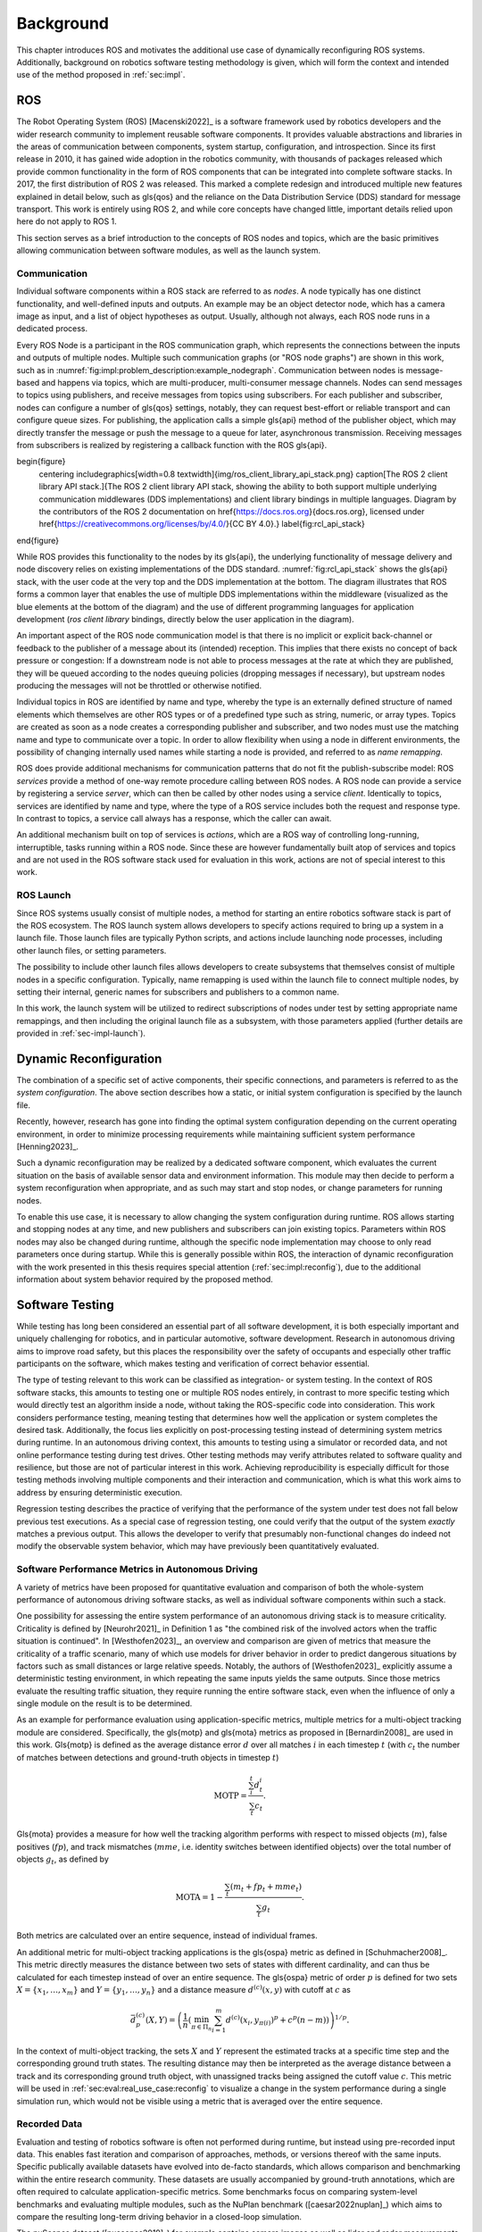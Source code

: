 .. _sec-bg:

**********
Background
**********

This chapter introduces ROS and motivates the additional use case of dynamically reconfiguring ROS systems.
Additionally, background on robotics software testing methodology is given, which will form the context and intended use of the method proposed in :ref:`sec:impl`.

ROS
===

The Robot Operating System (ROS) [Macenski2022]_ is a software framework used by robotics developers and the wider research community to implement reusable software components.
It provides valuable abstractions and libraries in the areas of communication between components, system startup, configuration, and introspection.
Since its first release in 2010, it has gained wide adoption in the robotics community, with thousands of packages released which provide common functionality in the form of ROS components that can be integrated into complete software stacks.
In 2017, the first distribution of ROS 2 was released.
This marked a complete redesign and introduced multiple new features explained in detail below, such as \gls{qos} and the reliance on the Data Distribution Service (DDS) standard for message transport.
This work is entirely using ROS 2, and while core concepts have changed little, important details relied upon here do not apply to ROS 1.

This section serves as a brief introduction to the concepts of ROS nodes and topics, which are the basic primitives allowing communication between software modules, as well as the launch system.

Communication
-------------

Individual software components within a ROS stack are referred to as *nodes*.
A node typically has one distinct functionality, and well-defined inputs and outputs.
An example may be an object detector node, which has a camera image as input, and a list of object hypotheses as output.
Usually, although not always, each ROS node runs in a dedicated process.

Every ROS Node is a participant in the ROS communication graph, which represents the connections between the inputs and outputs of multiple nodes.
Multiple such communication graphs (or "ROS node graphs") are shown in this work, such as in :numref:`fig:impl:problem_description:example_nodegraph`.
Communication between nodes is message-based and happens via topics, which are multi-producer, multi-consumer message channels.
Nodes can send messages to topics using publishers, and receive messages from topics using subscribers.
For each publisher and subscriber, nodes can configure a number of \gls{qos} settings, notably, they can request best-effort or reliable transport and can configure queue sizes.
For publishing, the application calls a simple \gls{api} method of the publisher object, which may directly transfer the message or push the message to a queue for later, asynchronous transmission.
Receiving messages from subscribers is realized by registering a callback function with the ROS \gls{api}.

\begin{figure}
    \centering
    \includegraphics[width=0.8 \textwidth]{img/ros_client_library_api_stack.png}
    \caption[The ROS 2 client library API stack.]{The ROS 2 client library API stack, showing the ability to both support multiple underlying communication middlewares (DDS implementations) and client library bindings in multiple languages. Diagram by the contributors of the ROS 2 documentation on \href{https://docs.ros.org}{docs.ros.org}, licensed under \href{https://creativecommons.org/licenses/by/4.0/}{CC BY 4.0}.}
    \label{fig:rcl_api_stack}
\end{figure}

While ROS provides this functionality to the nodes by its \gls{api}, the underlying functionality of message delivery and node discovery relies on existing implementations of the DDS standard.
:numref:`fig:rcl_api_stack` shows the \gls{api} stack, with the user code at the very top and the DDS implementation at the bottom.
The diagram illustrates that ROS forms a common layer that enables the use of multiple DDS implementations within the middleware (visualized as the blue elements at the bottom of the diagram) and the use of different programming languages for application development (*ros client library* bindings, directly below the user application in the diagram).

An important aspect of the ROS node communication model is that there is no implicit or explicit back-channel or feedback to the publisher of a message about its (intended) reception.
This implies that there exists no concept of back pressure or congestion:
If a downstream node is not able to process messages at the rate at which they are published, they will be queued according to the nodes queuing policies (dropping messages if necessary), but upstream nodes producing the messages will not be throttled or otherwise notified.

Individual topics in ROS are identified by name and type, whereby the type is an externally defined structure of named elements which themselves are other ROS types or of a predefined type such as string, numeric, or array types.
Topics are created as soon as a node creates a corresponding publisher and subscriber, and two nodes must use the matching name and type to communicate over a topic.
In order to allow flexibility when using a node in different environments, the possibility of changing internally used names while starting a node is provided, and referred to as *name remapping*.

ROS does provide additional mechanisms for communication patterns that do not fit the publish-subscribe model:
ROS *services* provide a method of one-way remote procedure calling between ROS nodes.
A ROS node can provide a service by registering a service *server*, which can then be called by other nodes using a service *client*.
Identically to topics, services are identified by name and type, where the type of a ROS service includes both the request and response type.
In contrast to topics, a service call always has a response, which the caller can await.

An additional mechanism built on top of services is *actions*, which are a ROS way of controlling long-running, interruptible, tasks running within a ROS node.
Since these are however fundamentally built atop of services and topics and are not used in the ROS software stack used for evaluation in this work, actions are not of special interest to this work.

ROS Launch
----------

Since ROS systems usually consist of multiple nodes, a method for starting an entire robotics software stack is part of the ROS ecosystem.
The ROS launch system allows developers to specify actions required to bring up a system in a launch file.
Those launch files are typically Python scripts, and actions include launching node processes, including other launch files, or setting parameters.

The possibility to include other launch files allows developers to create subsystems that themselves consist of multiple nodes in a specific configuration.
Typically, name remapping is used within the launch file to connect multiple nodes, by setting their internal, generic names for subscribers and publishers to a common name.

In this work, the launch system will be utilized to redirect subscriptions of nodes under test by setting appropriate name remappings, and then including the original launch file as a subsystem, with those parameters applied (further details are provided in :ref:`sec-impl-launch`).

.. _sec-bg-reconfig:

Dynamic Reconfiguration
=======================

The combination of a specific set of active components, their specific connections, and parameters is referred to as the *system configuration*.
The above section describes how a static, or initial system configuration is specified by the launch file.

Recently, however, research has gone into finding the optimal system configuration depending on the current operating environment, in order to minimize processing requirements while maintaining sufficient system performance [Henning2023]_.

Such a dynamic reconfiguration may be realized by a dedicated software component, which evaluates the current situation on the basis of available sensor data and environment information.
This module may then decide to perform a system reconfiguration when appropriate, and as such may start and stop nodes, or change parameters for running nodes.

To enable this use case, it is necessary to allow changing the system configuration during runtime.
ROS allows starting and stopping nodes at any time, and new publishers and subscribers can join existing topics.
Parameters within ROS nodes may also be changed during runtime, although the specific node implementation may choose to only read parameters once during startup.
While this is generally possible within ROS, the interaction of dynamic reconfiguration with the work presented in this thesis requires special attention (:ref:`sec:impl:reconfig`), due to the additional information about system behavior required by the proposed method.

.. _sec-bg-software_testing:
Software Testing
================

While testing has long been considered an essential part of all software development, it is both especially important and uniquely challenging for robotics, and in particular automotive, software development.
Research in autonomous driving aims to improve road safety, but this places the responsibility over the safety of occupants and especially other traffic participants on the software, which makes testing and verification of correct behavior essential.

The type of testing relevant to this work can be classified as integration- or system testing.
In the context of ROS software stacks, this amounts to testing one or multiple ROS nodes entirely, in contrast to more specific testing which would directly test an algorithm inside a node, without taking the ROS-specific code into consideration.
This work considers performance testing, meaning testing that determines how well the application or system completes the desired task.
Additionally, the focus lies explicitly on post-processing testing instead of determining system metrics during runtime.
In an autonomous driving context, this amounts to testing using a simulator or recorded data, and not online performance testing during test drives.
Other testing methods may verify attributes related to software quality and resilience, but those are not of particular interest in this work.
Achieving reproducibility is especially difficult for those testing methods involving multiple components and their interaction and communication, which is what this work aims to address by ensuring deterministic execution.

Regression testing describes the practice of verifying that the performance of the system under test does not fall below previous test executions.
As a special case of regression testing, one could verify that the output of the system *exactly* matches a previous output.
This allows the developer to verify that presumably non-functional changes do indeed not modify the observable system behavior, which may have previously been quantitatively evaluated.

.. _sec-bg-metrics:

Software Performance Metrics in Autonomous Driving
--------------------------------------------------

A variety of metrics have been proposed for quantitative evaluation and comparison of both the whole-system performance of autonomous driving software stacks, as well as individual software components within such a stack.

One possibility for assessing the entire system performance of an autonomous driving stack is to measure criticality.
Criticality is defined by [Neurohr2021]_ in Definition 1 as "the combined risk of the involved actors when the
traffic situation is continued".
In [Westhofen2023]_, an overview and comparison are given of metrics that measure the criticality of a traffic scenario, many of which use models for driver behavior in order to predict dangerous situations by factors such as small distances or large relative speeds.
Notably, the authors of [Westhofen2023]_ explicitly assume a deterministic testing environment, in which repeating the same inputs yields the same outputs.
Since those metrics evaluate the resulting traffic situation, they require running the entire software stack, even when the influence of only a single module on the result is to be determined.

As an example for performance evaluation using application-specific metrics, multiple metrics for a multi-object tracking module are considered.
Specifically, the \gls{motp} and \gls{mota} metrics as proposed in [Bernardin2008]_ are used in this work.
\Gls{motp} is defined as the average distance error :math:`d` over all matches :math:`i` in each timestep :math:`t` (with :math:`c_t` the number of matches between detections and ground-truth objects in timestep :math:`t`)

.. math::

   \text{MOTP} = \frac{\sum_i^t{d_t^i}}{\sum_t{c_t}}.

\Gls{mota} provides a measure for how well the tracking algorithm performs with respect to missed objects (:math:`m`), false positives (:math:`fp`), and track mismatches (:math:`mme`, i.e. identity switches between identified objects) over the total number of objects :math:`g_t`, as defined by

.. math::

   \text{MOTA} = 1 - \frac{\sum_t{(m_t+fp_t+mme_t)}}{\sum_t{g_t}}.

Both metrics are calculated over an entire sequence, instead of individual frames.

An additional metric for multi-object tracking applications is the \gls{ospa} metric as defined in [Schuhmacher2008]_.
This metric directly measures the distance between two sets of states with different cardinality, and can thus be calculated for each timestep instead of over an entire sequence.
The \gls{ospa} metric of order :math:`p` is defined for two sets :math:`X = \{ x_1, \dots, x_m \}` and :math:`Y = \{y_1, \dots, y_n\}` and a distance measure :math:`d^{(c)}(x,y)` with cutoff at :math:`c` as

.. math::

   \bar{d}_p^{(c)}(X, Y) = \left( \frac{1}{n} \left( \min_{\pi \in \Pi_n} \sum_{i=1}^m d^{(c)}(x_i, y_{\pi(i)})^p + c^p(n-m) \right)  \right)^{1/p}.

In the context of multi-object tracking, the sets :math:`X` and :math:`Y` represent the estimated tracks at a specific time step and the corresponding ground truth states.
The resulting distance may then be interpreted as the average distance between a track and its corresponding ground truth object, with unassigned tracks being assigned the cutoff value :math:`c`.
This metric will be used in :ref:`sec:eval:real_use_case:reconfig` to visualize a change in the system performance during a single simulation run, which would not be visible using a metric that is averaged over the entire sequence.

Recorded Data
-------------

Evaluation and testing of robotics software is often not performed during runtime, but instead using pre-recorded input data.
This enables fast iteration and comparison of approaches, methods, or versions thereof with the same inputs.
Specific publically available datasets have evolved into de-facto standards, which allows comparison and benchmarking within the entire research community.
These datasets are usually accompanied by ground-truth annotations, which are often required to calculate application-specific metrics.
Some benchmarks focus on comparing system-level benchmarks and evaluating multiple modules, such as the NuPlan benchmark ([caesar2022nuplan]_) which aims to compare the resulting long-term driving behavior in a closed-loop simulation.

The nuScenes dataset ([nuscenes2019]_) for example contains camera images as well as lidar and radar measurements from an autonomous vehicle, as well as annotations for class and bounding box of visible objects, and is used extensively to evaluate object detectors in the autonomous-driving context.
In those benchmark datasets, input data is commonly available in a format specific to that benchmark.
For use within ROS, these formats are often converted to ROS bags, which provide a standard method for storing message data within ROS at a topic level.
For direct recording, the ROS bag recorder is available.
It subscribes to specified topics, and stores every received message to disk in its serialized format, together with metadata required for replaying the messages.
To replay a bag, the ROS bag player creates publishers for every topic recorded in the bag and publishes the messages in the same order as recorded.

Time handling during ROS bag replay differs from the normal execution of a ROS software stack:
Since ROS messages may (and often do) contain timestamps of data acquisition or message creation, and nodes expect to compare them to the current time, a desired functionality is to replay not only the messages but also the time of recording.
This is supported in ROS by delegating timekeeping to the ROS client library as well, which then subscribes to the well-known ``/clock`` topic to allow overriding the node's internal clock.
The ROS bag player then periodically publishes this topic with the time of recording, setting all node clocks.

Simulation
----------

Using a simulator is another method for off-robot software testing besides using recorded sensor data.
A simulator allows for closed-loop execution of the software stack or module under test.
This allows the evaluation of more modules, such as planning or control algorithms, which directly and immediately influence the robot's behavior.

A large number of robotics simulators have been developed, each with specific use cases and goals, even in the context of autonomous vehicles alone:
General robotics simulators such as Gazebo ([gazebo]_) feature a general physics engine capable of simulating arbitrary robots with involved locomotion techniques and a large variety of sensors.
Application-specific simulators such as CARLA ([carla]_) utilize existing rendering engines to simulate typical sensors such as cameras and LIDAR in high fidelity, and use specific models for simulation of relevant objects such as vehicles and other traffic participants.
Higher-level simulation tools do not simulate individual sensor measurements, but the output of detectors, greatly reducing the computational effort at the cost of not being able to use and test specific detection modules.

The simulator used for evaluation in this work is the DeepSIL framework introduced in [Strohbeck2021]_.
While the specific deep-learning-based trajectory prediction features are not used here, it provides a representative baseline for a simulator in use for autonomous-driving development, in order to evaluate the integration effort of the proposed framework.
In the configuration used for evaluation, DeepSIL generates detections from virtual sensors and detection algorithms and simulates vehicles either by using a driver model or using control inputs generated by external planning and control modules.
The simulated detections, simulated vehicle state estimation as well as ground truth object states are published to the software under test via ROS topics.
